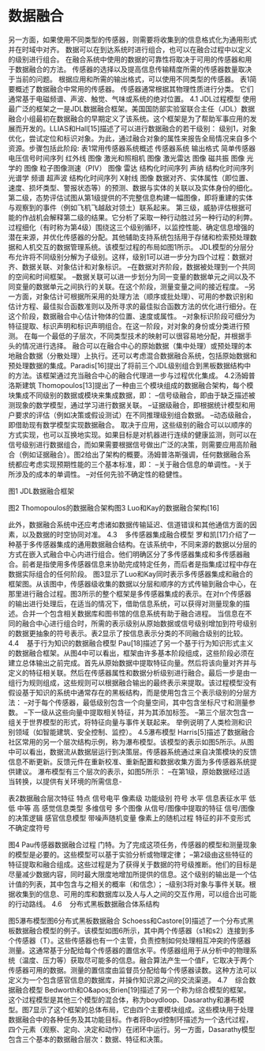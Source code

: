 * 数据融合
另一方面，如果使用不同类型的传感器，则需要将收集到的信息格式化为通用形式并在时域中对齐。
数据可以在到达系统时进行组合，也可以在融合过程中以定义的级别进行组合。
在融合系统中使用的数据的可靠性将取决于可用的传感器和用于数据融合的方法。
传感器的选择以及提高信息传输精度所需的传感器数量取决于当前的问题。
根据应用和所需的输出格式，可以使用不同类型的传感器。
表1简要概述了数据融合中常用的传感器。
传感器通常根据其物理性质进行分类。
它们通常基于电磁频谱、声波、触觉、气味或系统的绝对位置。
4.1 JDL过程模型
使用最广泛的框架之一是JDL数据融合框架。美国国防部实验室联合主任（JDL）数据融合小组最初在数据融合的早期定义了该系统。这个框架是为了帮助军事应用的发展而开发的。LLIAS和Hall[15]描述了可以进行数据融合的若干级别：
级别1，对象优化，尝试定位和标识对象。为此，通过融合对象的属性来报告全局情况来自多个资源。步骤包括此阶段:
表1常用传感器系统概述
传感器系统	输出格式
简单传感器	电压信号时间序列
红外线	图像
激光和照相机	图像
激光雷达	图像
磁共振	图像
光学的	图像
粒子图像测速（PIV）	图像
雷达	结构化时间序列
声纳	结构化时间序列
光谱学	频谱
超声波	结构化时间序列
X射线	图像
数据对齐、实体属性（即位置、速度、损坏类型、警报状态等）的预测、数据与实体的关联以及实体身份的细化。
第二级，态势评估试图从第1级提供的不完整信息构建一幅图像，即将重建的实体与观察到的事件（例如飞机飞越敌对领土）联系起来。
第三级，威胁评估根据可能的作战机会解释第二级的结果。它分析了采取一种行动胜过另一种行动的利弊。
过程细化（有时称为第4级）围绕这三个级别循环，以监控性能、确定信息增强的潜在来源，并优化传感器的分配。其他辅助支持系统包括用于存储和检索预处理数据和人机交互的数据管理系统。该模型过程的布局如图1所示。
JDL模型的分层分布允许将不同级别分解为子级别。这样，级别1可以进一步分为四个过程：数据对齐、数据关联、对象估计和对象标识。
–在数据对齐阶段，数据被处理到一个共同的空间和时间框架。
–数据关联可以进一步划分为同一变量的数据单元之间以及不同变量的数据单元之间执行的关联。在这个阶段，测量变量之间的接近程度。
–另一方面，对象估计可根据所采用的处理方法（顺序或批处理）、可用的参数识别和估计方程、最佳拟合函数准则以及所寻求的最佳拟合函数方法的优化进行细分。在这个阶段，数据融合中心估计物体的位置、速度或属性。
–对象标识阶段可细分为特征提取、标识声明和标识声明组合。在这一阶段，对对象的身份或分类进行预测。
在每一个最低的子层次，不同类型技术的映射可以很容易地分配，并根据手头的情况进行选择。
融合可以在融合中心的原始数据（集中处理）或预处理的本地融合数据（分散处理）上执行。还可以考虑混合数据融合系统，包括原始数据和预处理数据的集成。Paradis[16]提出了将前三个JDL级别组合到黑板数据结构中的方法。该框架通过充当融合中心的融合代理进一步与过程优化集成。
4.2汤姆普洛斯建筑
Thomopoulos[13]提出了一种由三个模块组成的数据融合架构，每个模块集成不同级别的数据或模块来集成数据，即：
–信号级融合，即由于缺乏描述被测现象的数学模型，通过学习进行数据关联。
–证据级融合，即根据统计模型和用户要求的评估（例如决策或假设测试）在不同推理级别组合数据。
–动态级融合，即借助现有数学模型实现数据融合。
取决于应用，这些级别的融合可以以顺序的方式实现，也可以互换地实现。如果目标是对机器进行连续的健康监测，则可以在信号级别进行数据组合，而如果需要根据信号做出广泛的决策，则需要应用高阶融合（例如证据融合）。图2给出了架构的概要。汤姆普洛斯强调，任何数据融合系统都应考虑实现预期性能的三个基本标准，即：
–关于融合信息的单调性。-关于所涉及的成本的单调性。
–对任何先验不确定性的稳健性。

图1 JDL数据融合框架

图2 Thomopoulos的数据融合架构图3 Luo和Kay的数据融合架构[16]

此外，数据融合系统中还应考虑诸如数据传输延迟、信道错误和其他通信方面的因素，以及数据的时空协同对准。
4.3    多传感器集成融合模型
罗和凯[17]介绍了一种基于多传感器集成的通用数据融合结构。在该系统中，不同来源的数据以分层的方式在嵌入式融合中心内进行组合。他们明确区分了多传感器集成和多传感器融合。前者是指使用多传感器信息来协助完成特定任务，而后者是指集成过程中存在数据实际组合的任何阶段。
图3显示了Luo和Kay同时表示多传感器集成和融合的框架图。从该图中，传感器级收集的数据以分层和顺序的方式传输到融合中心，在那里进行融合过程。图3所示的整个框架是多传感器集成的表示。在对n个传感器的输出进行处理后，在适当的情况下，借助信息系统，可以获得对测量现象的描述。合并一个包含相关数据库和图书馆的信息系统有助于融合进程。
当信息在不同的融合中心进行组合时，所需的表示级别从原始数据或信号级别增加到符号级别的数据更抽象的符号表示。表2显示了按信息表示分类的不同融合级别的比较。
4.4    基于行为知识的数据融合模型
Pau[18]描述了另一个基于行为知识形式主义的数据融合框架。从图4中可以看出，框架由许多基本阶段组成，这些阶段必须在建立总体输出之前完成。首先从原始数据中提取特征向量。然后将该向量对齐并与定义的特征相关联。然后在传感器属性和数据分析级别进行融合。最后一步是由一组行为规则组成，这些规则可以根据融合输出的最终表示来提取。该过程模型没有假设基于知识的系统中通常存在的黑板结构，而是使用包含三个表示级别的分层方法：
–对于每个传感器，最低级别包含一个向量空间，其中包含坐标尺寸和测量参数。
–下一级从这些向量中提取相关特征，并为其添加标签。
–第三个层次包含一组关于世界模型的形式，将特征向量与事件关联起来。
举例说明了人类检测和识别领域（如智能建筑、安全控制、监控）。
4.5瀑布模型
Harris[5]描述了数据融合社区常用的另一个层次结构示例，称为瀑布模型。该模型的表示如图5所示。从图中可以看出，数据流从数据层运行到决策层。传感器系统通过来自决策模块的反馈信息不断更新。反馈元件在重新校准、重新配置和数据收集方面为多传感器系统提供建议。
瀑布模型有三个层次的表示，如图5所示：
–在第1级，原始数据经过适当转换，以提供有关环境的所需信息-

表2数据融合层次特征
特点	信号电平	像素级	功能级别	符号
水平
信息表征水平	低	低	中等	高
感觉信息类型	多维信号	多个图像	从信号/图像中提取的特征	信号/图像的决策逻辑
感官信息模型	带噪声随机变量	像素上的随机过程	特征的非不变形式	不确定度符号

图4 Pau传感器数据融合过程
门特。为了完成这项任务，传感器的模型和测量现象的模型是必要的。这些模型可以基于实验分析或物理定律；
–第2级由这些特征的特征提取和融合组成。这些过程是为了获得关于数据的符号级推断。他们的目标是尽量减少数据内容，同时最大限度地增加所提供的信息。这个级别的输出是一个估计值的列表，其中包含与之相关的概率（和信念）；
–级别3将对象与事件关联。根据收集到的信息、可用的库和数据库以及人与人之间的交互作用，可以组合出可能的行动路线。
4.6    分布式黑板数据融合体系结构

图5瀑布模型图6分布式黑板数据融合
Schoess和Castore[9]描述了一个分布式黑板数据融合模型的例子。该模型如图6所示，其中两个传感器（s1和s2）连接到多个传感器（T）。这些传感器也有一个主管，负责控制如何处理相互冲突的传感器测量。这通常基于分配给每个传感器的置信水平。传感器组用于从分析中的物理系统（温度、压力等）获取尽可能多的信息。融合算法产生一个值F，它取决于两个传感器可用的数据。测量的置信度由监督员分配给每个传感器读数。这种方法可以定义为一个包含感官信息的数据库，并操作知识源之间的交流渠道。
4.7    综合数据融合模型
Bedworth和O&apos;Brien[19]描述了另一个称为综合模型的框架。这个过程模型是其他三个模型的混合体，称为boydloop、Dasarathy和瀑布模型。图7显示了这个框架的总体布局，它由四个主要模块组成。这些模块用于处理数据融合中的各种任务及其功能目标。作者将Boyd控制环描述为一个迭代过程，四个元素（观察、定向、决定和动作）在闭环中运行。另一方面，Dasarathy模型包含三个基本的数据融合层次：数据、特征和决策。
